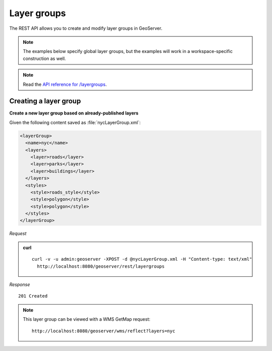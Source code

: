 .. _rest_layergroups:

Layer groups
============

The REST API allows you to create and modify layer groups in GeoServer.

.. note:: The examples below specify global layer groups, but the examples will work in a workspace-specific construction as well.

.. note:: Read the `API reference for /layergroups <http://docs.geoserver.org/api/#/1.0.0/layergroups.yaml>`__.

Creating a layer group
----------------------

**Create a new layer group based on already-published layers**


Given the following content saved as :file:`nycLayerGroup.xml`:

.. code-block:: xml

   <layerGroup>
     <name>nyc</name>
     <layers>
       <layer>roads</layer>
       <layer>parks</layer>
       <layer>buildings</layer>
     </layers>
     <styles>
       <style>roads_style</style>
       <style>polygon</style>
       <style>polygon</style>
     </styles>
   </layerGroup>

*Request*

.. admonition:: curl

   ::

       curl -v -u admin:geoserver -XPOST -d @nycLayerGroup.xml -H "Content-type: text/xml" 
         http://localhost:8080/geoserver/rest/layergroups

*Response*

::

   201 Created

.. note::

   This layer group can be viewed with a WMS GetMap request::

     http://localhost:8080/geoserver/wms/reflect?layers=nyc